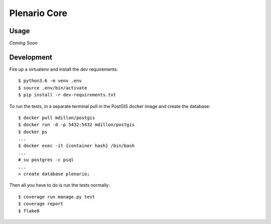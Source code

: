 Plenario Core
=============

.. image:: https://travis-ci.org/UrbanCCD-UChicago/plenario-core.svg?branch=master
   :target: https://travis-ci.org/UrbanCCD-UChicago/plenario-core

.. image:: https://coveralls.io/repos/github/UrbanCCD-UChicago/plenario-core/badge.svg?branch=master
   :target: https://coveralls.io/github/UrbanCCD-UChicago/plenario-core?branch=master

Usage
-----

*Coming Soon*


Development
-----------

Fire up a virtualenv and install the dev requirements::

    $ python3.6 -m venv .env
    $ source .env/bin/activate
    $ pip install -r dev-requirements.txt

To run the tests, in a separate terminal pull in the PostGIS docker image and create the database::

    $ docker pull mdillon/postgis
    $ docker run -d -p 5432:5432 mdillon/postgis
    $ docker ps
    ...
    $ docker exec -it {container hash} /bin/bash
    ...
    # su postgres -c psql
    ...
    > create database plenario;

Then all you have to do is run the tests normally::

    $ coverage run manage.py test
    $ coverage report
    $ flake8



